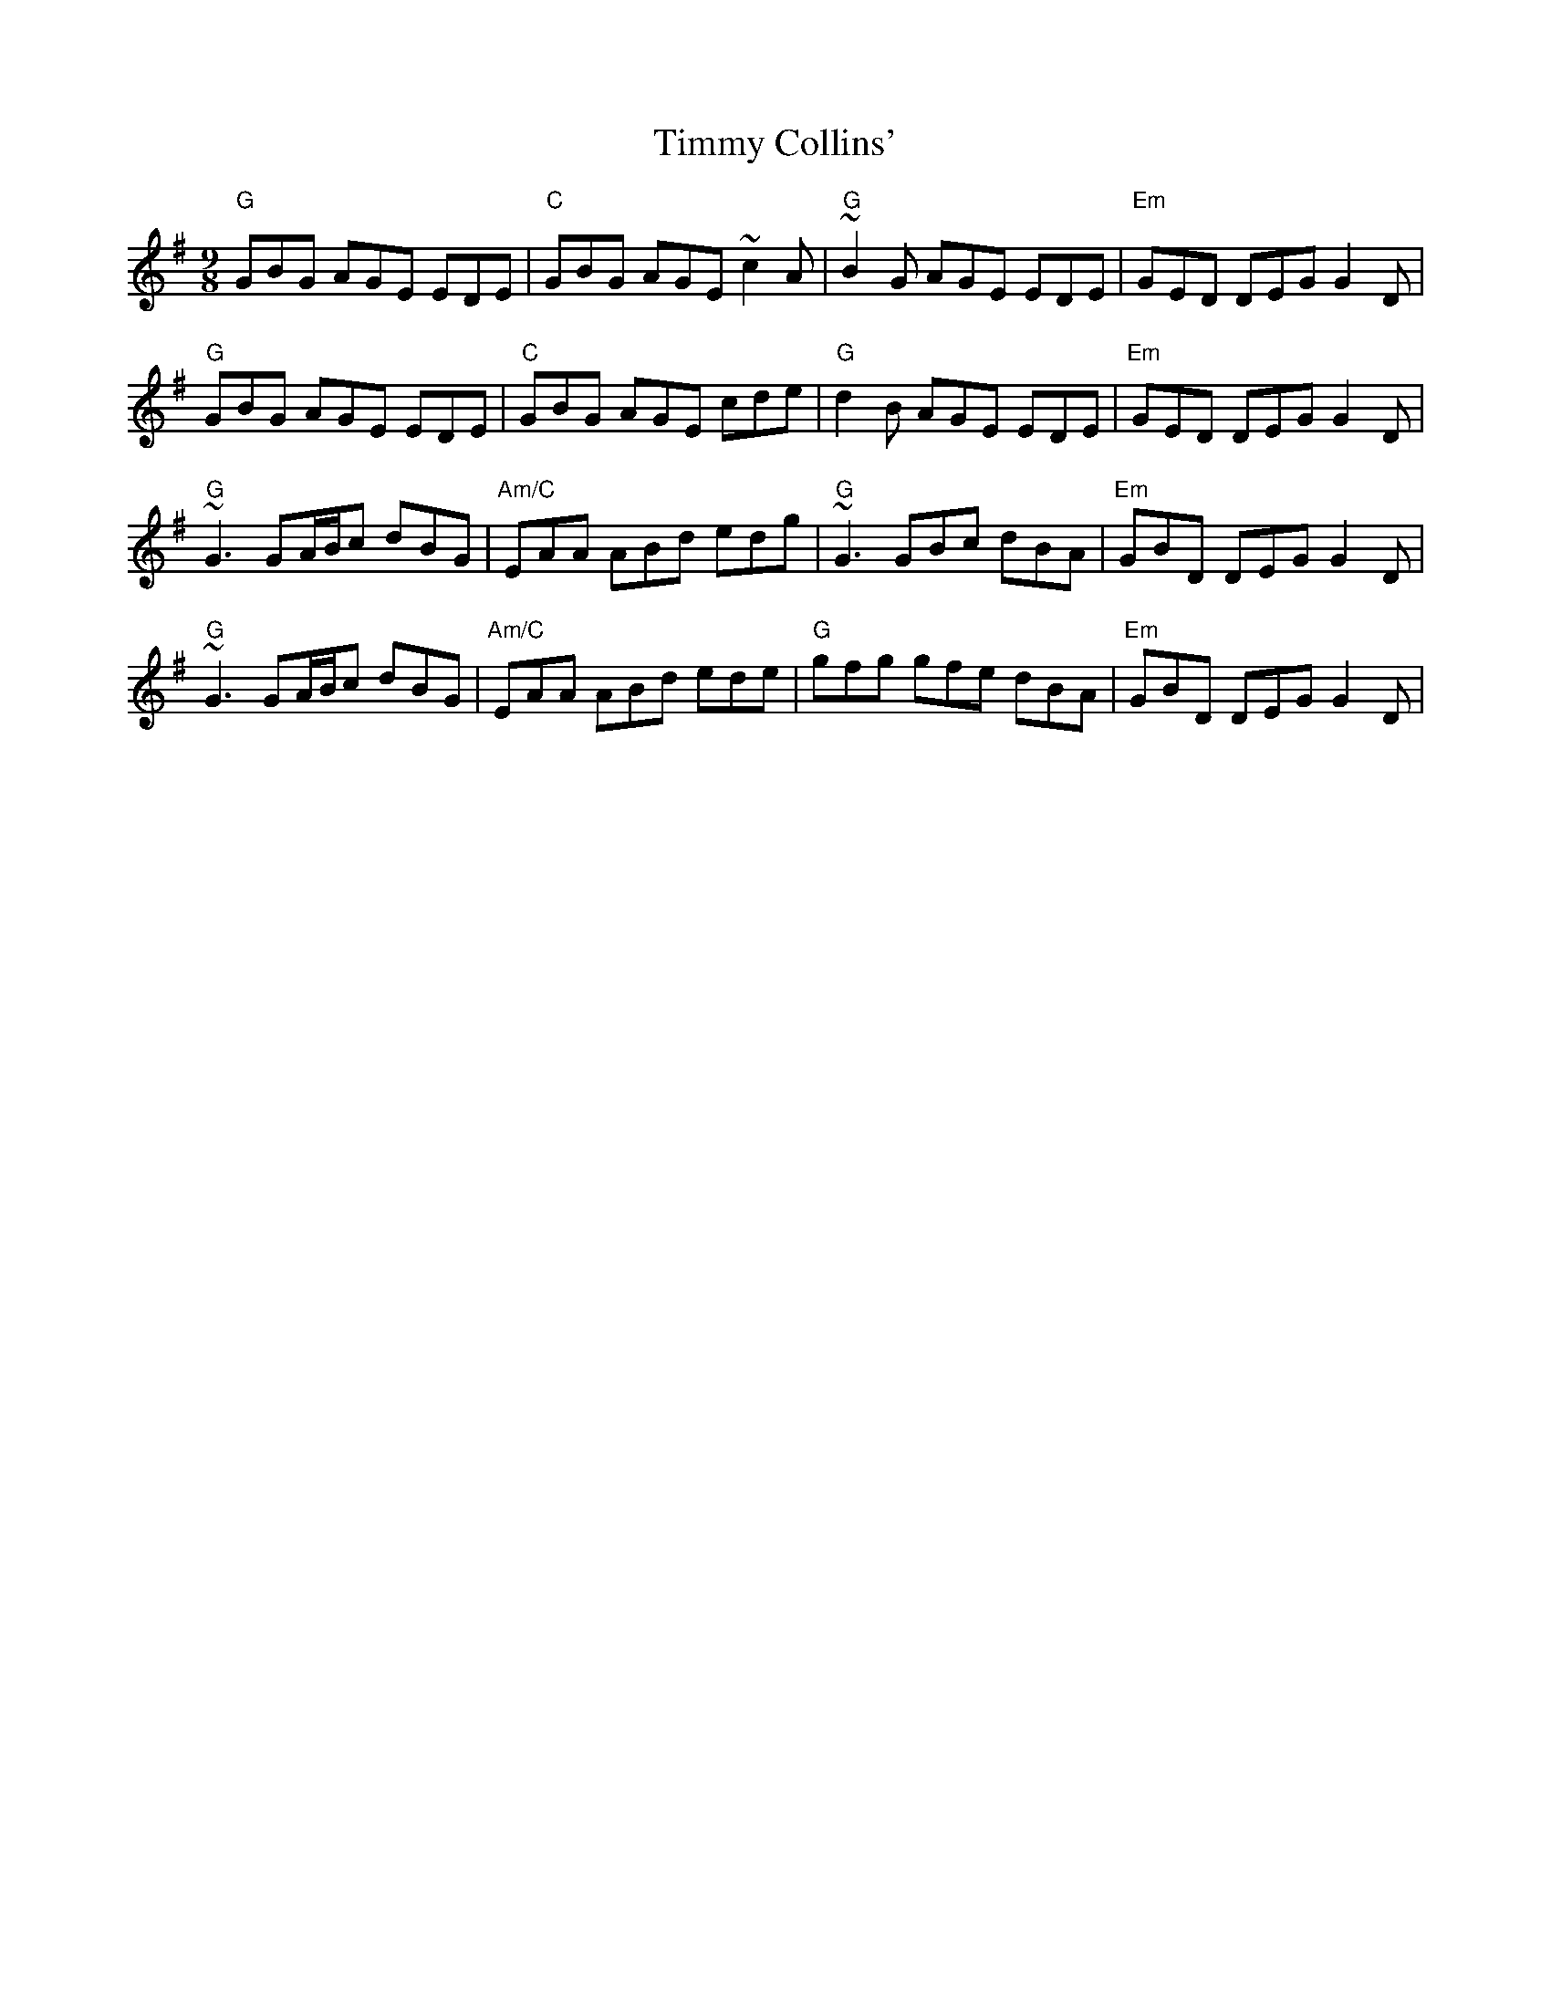 X: 40191
T: Timmy Collins'
R: slip jig
M: 9/8
K: Gmajor
"G"GBG AGE EDE|"C"GBG AGE ~c2A|"G"~B2G AGE EDE|"Em"GED DEG G2D|
"G"GBG AGE EDE|"C"GBG AGE cde|"G"d2B AGE EDE|"Em"GED DEG G2D|
"G"~G3 GA/B/c dBG|"Am/C"EAA ABd edg|"G"~G3 GBc dBA|"Em"GBD DEG G2D|
"G"~G3 GA/B/c dBG|"Am/C"EAA ABd ede|"G"gfg gfe dBA|"Em"GBD DEG G2D|

